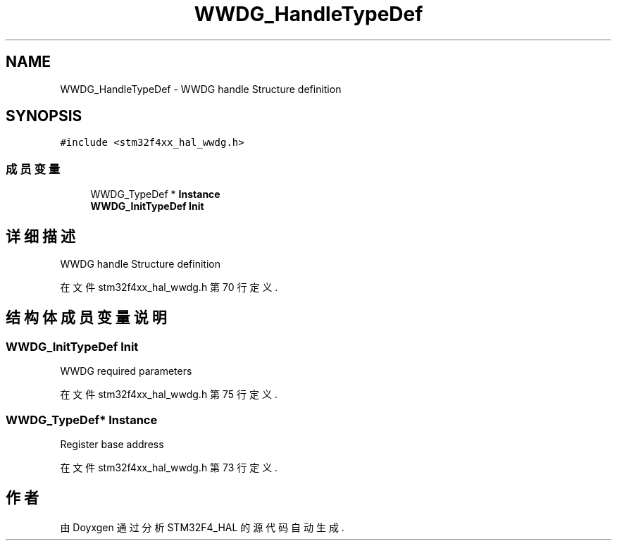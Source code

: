 .TH "WWDG_HandleTypeDef" 3 "2020年 八月 7日 星期五" "Version 1.24.0" "STM32F4_HAL" \" -*- nroff -*-
.ad l
.nh
.SH NAME
WWDG_HandleTypeDef \- WWDG handle Structure definition  

.SH SYNOPSIS
.br
.PP
.PP
\fC#include <stm32f4xx_hal_wwdg\&.h>\fP
.SS "成员变量"

.in +1c
.ti -1c
.RI "WWDG_TypeDef * \fBInstance\fP"
.br
.ti -1c
.RI "\fBWWDG_InitTypeDef\fP \fBInit\fP"
.br
.in -1c
.SH "详细描述"
.PP 
WWDG handle Structure definition 
.PP
在文件 stm32f4xx_hal_wwdg\&.h 第 70 行定义\&.
.SH "结构体成员变量说明"
.PP 
.SS "\fBWWDG_InitTypeDef\fP Init"
WWDG required parameters 
.PP
在文件 stm32f4xx_hal_wwdg\&.h 第 75 行定义\&.
.SS "WWDG_TypeDef* Instance"
Register base address 
.PP
在文件 stm32f4xx_hal_wwdg\&.h 第 73 行定义\&.

.SH "作者"
.PP 
由 Doyxgen 通过分析 STM32F4_HAL 的 源代码自动生成\&.

